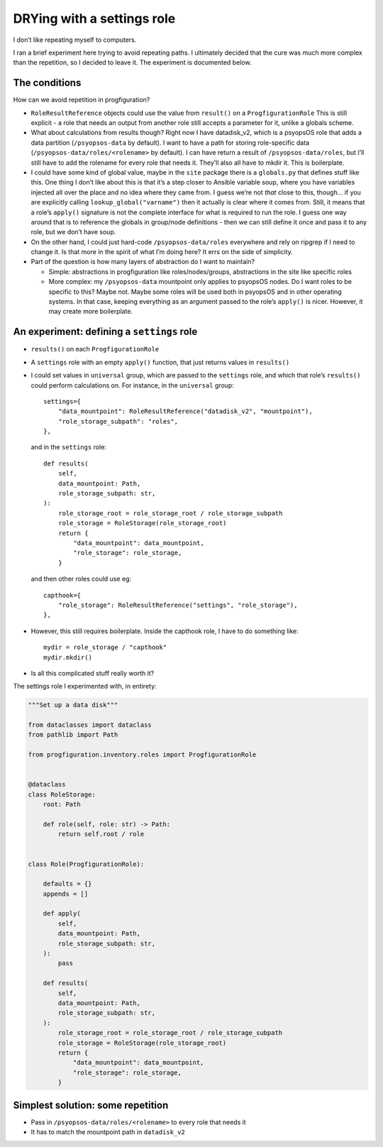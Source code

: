 DRYing with a settings role
===========================

I don’t like repeating myself to computers.

I ran a brief experiment here trying to avoid repeating paths. I
ultimately decided that the cure was much more complex than the
repetition, so I decided to leave it. The experiment is documented
below.

The conditions
--------------

How can we avoid repetition in progfiguration?

-  ``RoleResultReference`` objects could use the value from ``result()``
   on a ``ProgfigurationRole`` This is still explicit - a role that
   needs an output from another role still accepts a parameter for it,
   unlike a globals scheme.
-  What about calculations from results though? Right now I have
   datadisk_v2, which is a psyopsOS role that adds a data partition
   (``/psyopsos-data`` by default). I want to have a path for storing
   role-specific data (``/psyopsos-data/roles/<rolename>`` by default).
   I can have return a result of ``/psyopsos-data/roles``, but I’ll
   still have to add the rolename for every role that needs it. They’ll
   also all have to mkdir it. This is boilerplate.
-  I could have some kind of global value, maybe in the ``site`` package
   there is a ``globals.py`` that defines stuff like this. One thing I
   don’t like about this is that it’s a step closer to Ansible variable
   soup, where you have variables injected all over the place and no
   idea where they came from. I guess we’re not *that* close to this,
   though… if you are explicitly calling ``lookup_global("varname")``
   then it actually is clear where it comes from. Still, it means that a
   role’s ``apply()`` signature is not the complete interface for what
   is required to run the role. I guess one way around that is to
   reference the globals in group/node definitions - then we can still
   define it once and pass it to any role, but we don’t have soup.
-  On the other hand, I could just hard-code ``/psyopsos-data/roles``
   everywhere and rely on ripgrep if I need to change it. Is that more
   in the spirit of what I’m doing here? It errs on the side of
   simplicity.
-  Part of the question is how many layers of abstraction do I want to
   maintain?

   -  Simple: abstractions in progfiguration like roles/nodes/groups,
      abstractions in the site like specific roles
   -  More complex: my ``/psyopsos-data`` mountpoint only applies to
      psyopsOS nodes. Do I want roles to be specific to this? Maybe not.
      Maybe some roles will be used both in psyopsOS and in other
      operating systems. In that case, keeping everything as an argument
      passed to the role’s ``apply()`` is nicer. However, it may create
      more boilerplate.

An experiment: defining a ``settings`` role
-------------------------------------------

-  ``results()`` on each ``ProgfigurationRole``

-  A ``settings`` role with an empty ``apply()`` function, that just
   returns values in ``results()``

-  I could set values in ``universal`` group, which are passed to the
   ``settings`` role, and which that role’s ``results()`` could perform
   calculations on. For instance, in the ``universal`` group:

   ::

        settings={
            "data_mountpoint": RoleResultReference("datadisk_v2", "mountpoint"),
            "role_storage_subpath": "roles",
        },

   and in the ``settings`` role:

   ::

        def results(
            self,
            data_mountpoint: Path,
            role_storage_subpath: str,
        ):
            role_storage_root = role_storage_root / role_storage_subpath
            role_storage = RoleStorage(role_storage_root)
            return {
                "data_mountpoint": data_mountpoint,
                "role_storage": role_storage,
            }

   and then other roles could use eg:

   ::

        capthook={
            "role_storage": RoleResultReference("settings", "role_storage"),
        },

-  However, this still requires boilerplate. Inside the capthook role, I
   have to do something like:

   ::

        mydir = role_storage / "capthook"
        mydir.mkdir()

-  Is all this complicated stuff really worth it?

The settings role I experimented with, in entirety:

.. code:: python

   """Set up a data disk"""

   from dataclasses import dataclass
   from pathlib import Path

   from progfiguration.inventory.roles import ProgfigurationRole


   @dataclass
   class RoleStorage:
       root: Path

       def role(self, role: str) -> Path:
           return self.root / role


   class Role(ProgfigurationRole):

       defaults = {}
       appends = []

       def apply(
           self,
           data_mountpoint: Path,
           role_storage_subpath: str,
       ):
           pass

       def results(
           self,
           data_mountpoint: Path,
           role_storage_subpath: str,
       ):
           role_storage_root = role_storage_root / role_storage_subpath
           role_storage = RoleStorage(role_storage_root)
           return {
               "data_mountpoint": data_mountpoint,
               "role_storage": role_storage,
           }

Simplest solution: some repetition
----------------------------------

-  Pass in ``/psyopsos-data/roles/<rolename>`` to every role that needs
   it
-  It has to match the mountpoint path in ``datadisk_v2``
